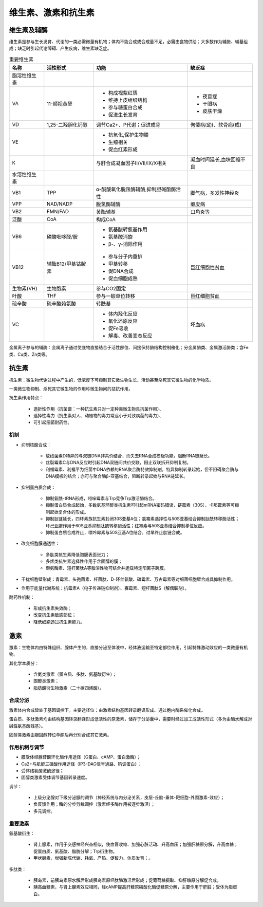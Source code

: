 


######################################
维生素、激素和抗生素
######################################


维生素及辅酶
======================================

维生素是参与生长发育、代谢的一类必需微量有机物；体内不能合成或合成量不足，必需由食物供给；大多数作为辅酶、辅基组成；缺乏时引起代谢障碍、产生疾病，维生素缺乏症。

.. list-table:: 重要维生素
   :align: center
   :header-rows: 1
   :name: 生化-表-重要维生素

   * - 名称
     - 活性形式
     - 功能
     - 缺乏症
   * - 脂溶性维生素
     -
     -
     -
   * - VA
     - 11-顺视黄醛
     - * 构成视紫红质
       * 维持上皮组织结构
       * 参与糖蛋白合成
       * 促进生长发育
     - * 夜盲症
       * 干眼病
       * 皮肤干燥
   * - VD
     - 1,25-二羟胆化钙醇
     - 调节Ca2+、P代谢；促进成骨
     - 佝偻病(幼)、软骨病(成)
   * - VE
     -
     - * 抗氧化,保护生物膜
       * 生殖相关
       * 促血红素形成
     -
   * - K
     -
     - 与肝合成凝血因子Ⅱ/Ⅶ/Ⅸ/Ⅹ相关
     - 凝血时间延长,血块回缩不良
   * - 水溶性维生素
     -
     -
     -
   * - VB1
     - TPP
     - α-酮酸氧化脱羧酶辅酶,抑制胆碱酯酶活性
     - 脚气病，多发性神经炎
   * - VPP
     - NAD/NADP
     - 脱氢酶辅酶
     - 癞皮病
   * - VB2
     - FMN/FAD
     - 黄酶辅基
     - 口角炎等
   * - 泛酸
     - CoA
     - 构成CoA
     -
   * - VB6
     - 磷酸吡哆醛/胺
     - * 氨基酸转氨基作用
       * 氨基酸消旋
       * β-、γ-消除作用
     -
   * - VB12
     - 辅酶B12/甲基钴胺素
     - * 参与分子内重排
       * 甲基转移
       * 促DNA合成
       * 促血细胞成熟
     - 巨红细胞性贫血
   * - 生物素(VH)
     - 生物胞素
     - 参与CO2固定
     -
   * - 叶酸
     - THF
     - 参与一碳单位转移
     - 巨红细胞贫血
   * - 硫辛酸
     - 硫辛酸赖氨酸
     - 转酰基
     -
   * - VC
     -
     - * 体内羟化反应
       * 氧化还原反应
       * 促Fe吸收
       * 解毒、改善变态反应
     - 坏血病

金属离子参与的辅酶：金属离子通过使底物直接结合于活性部位、间接保持酶结构控制催化；分金属酶类、金属激活酶类；含Fe类、Cu类、Zn类等。

抗生素
======================================

抗生素：微生物代谢过程中产生的，低浓度下可抑制其它微生物生长、活动甚至杀死其它微生物的化学物质。

一类微生物抑制、杀死其它微生物的作用称微生物间的拮抗作用。

抗生素作用特点：

    * 选折性作用（抗菌谱：一种抗生素只对一定种类微生物具抗菌作用）、
    * 选择性毒力（抗生素对人、动植物的毒力常远小于对致病菌的毒力）、
    * 可引起细菌耐药性。

机制
--------------------------------------

* 抑制核酸合成：

    * 放线菌素D特异的与双链DNA非共价结合，而失去RNA合成模板功能，阻断RNA链延长。
    * 丝裂霉素C与DNA反应时引起DNA双链间共价交联，阻止双联拆开抑制复制。
    * 利福霉素、利福平为细菌中DNA依赖的RNA聚合酶特效抑制剂，特异抑制转录起始，但不阻碍聚合酶与DNA模板的结合；亦可与聚合酶β-亚基结合，阻断转录起始与RNA链延长。

* 抑制蛋白质合成：

    * 抑制氨酰-tRNA形成，吲哚霉素与Trp竞争Trp激活酶结合。
    * 抑制蛋白质合成起始，多数氨基环醇类抗生素可引起mRNA密码错读，链霉素（30S）、卡那霉素等可抑制起始复合体的形成。
    * 抑制肽链延长，四环素族抗生素封闭30S亚基A位；氯霉素选择性与50S亚基结合抑制肽酰转移酶活性；环己亚胺作用于60S亚基抑制肽酰转移酶活性；红霉素与50S亚基结合抑制移位反应。
    * 抑制蛋白质合成终止，嘌呤霉素与50S亚基A位结合，过早终止肽链合成。

* 改变细胞膜通透性：

    * 多肽类抗生素降低胞膜表面张力；
    * 多烯类抗生素选择性作用于含固醇的膜；
    * 缬氨酶素、短杆菌肽A等脂溶性物可结合并运载特定阳离子跨膜。

* 干扰细胞壁形成：青霉素、头孢菌素、杆菌肽、D-环丝氨酸、磷霉素、万古霉素等对细菌细胞壁合成具抑制作用。

* 作用于能量代谢系统：抗霉素A（电子传递链抑制剂）、寡霉素、短杆菌肽S（解偶联剂）。

耐药性机制：

    * 形成抗生素失效酶；
    * 改变抗生素敏感部位；
    * 降低细胞透过抗生素能力。

激素
======================================

激素：生物体内由特殊组织、腺体产生的，直接分泌至体液中，经体液运输至特定部位作用，引起特殊激动效应的一类微量有机物。

其化学本质分：

    * 含氮类激素（蛋白质、多肽、氨基酸衍生）；
    * 固醇类激素；
    * 脂肪酸衍生物激素（二十碳四烯酸）。

合成分泌
--------------------------------------

激素体内合成皆处于基因调控下，主要途径位：由激素结构基因转录翻译形成、通过胞内酶系催化合成。

蛋白质、多肽激素均由结构基因转录翻译形成低活性的原激素，储存于分泌囊中，需要时经过加工成活性形式（多为由酶水解成对碱性氨基酸残基）。

固醇类激素由胆固醇转位孕酮后再分别合成其它激素。

作用机制与调节
--------------------------------------

* 膜受体经腺苷酸环化酶作用途径（G蛋白、cAMP、蛋白激酶）；
* Ca2+与肌醇三磷酸作用途径（IP3-DAG信号通路、钙调蛋白）；
* 受体络氨酸激酶途径；
* 固醇类激素受体调节基因转录速度。

调节：

    * 上级分泌腺对下级分泌腺的调节（神经系统与内分泌关系，皮层-丘脑-垂体-靶细胞-外围激素-效应）；
    * 负反馈作用；酶的分步剪裁调控（激素经多酶作用被逐步激活）；
    * 多元调控。

重要激素
--------------------------------------

氨基酸衍生：

    * 肾上腺素，作用于交感神经兴奋相似，使血管收缩、加强心脏活动、升高血压；加强肝糖原分解，升高血糖；促蛋白质、氨基酸、脂肪分解；Trp衍生物。
    * 甲状腺素，增强新陈代谢、耗氧、产热、促智力、体质发育；。

多肽类：

    * 胰岛素，前胰岛素原水解后形成胰岛素原经肽酶激活后形成；促葡萄糖摄取、抑肝糖原分解促合成。
    * 胰高血糖素，与肾上腺素效应相同，经cAMP提高肝糖原磷酸化酶促糖原分解，主要作用于肝脏；受体为脂蛋白。
